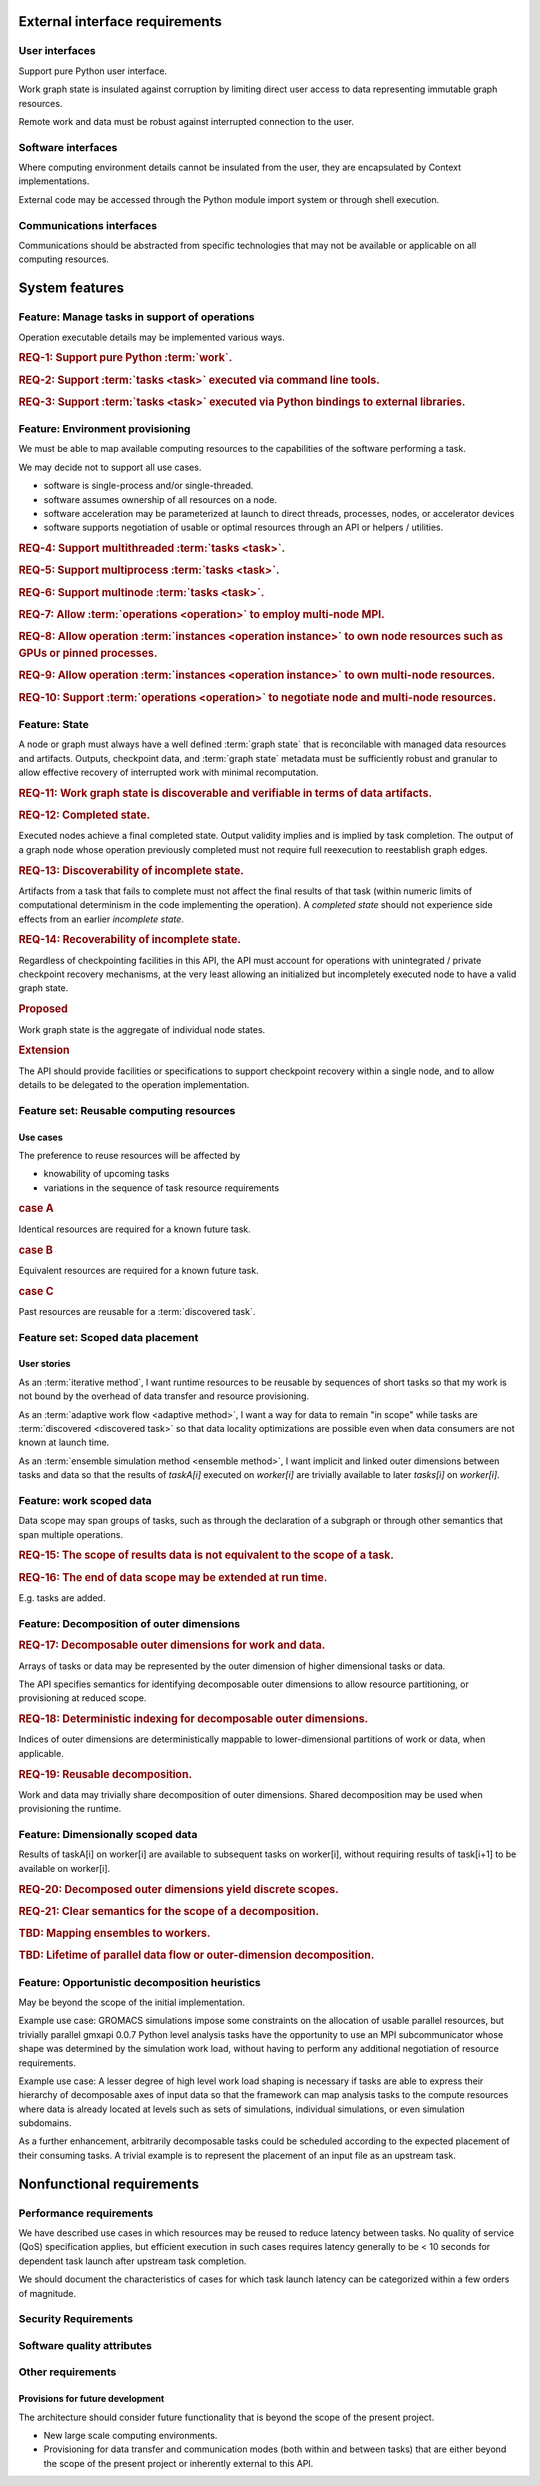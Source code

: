 External interface requirements
===============================

User interfaces
---------------

Support pure Python user interface.

Work graph state is insulated against corruption by limiting direct user access
to data representing immutable graph resources.

Remote work and data must be robust against interrupted connection to the user.

Software interfaces
-------------------

Where computing environment details cannot be insulated from the user,
they are encapsulated by Context implementations.

External code may be accessed through the Python module import system or through
shell execution.

Communications interfaces
-------------------------

Communications should be abstracted from specific technologies
that may not be available or applicable on all computing resources.

System features
===============

Feature: Manage tasks in support of operations
----------------------------------------------

Operation executable details may be implemented various ways.

.. rubric:: REQ-1: Support pure Python :term:`work`.

.. rubric:: REQ-2: Support :term:`tasks <task>` executed via command line tools.

.. rubric:: REQ-3: Support :term:`tasks <task>` executed via Python bindings to external libraries.

Feature: Environment provisioning
---------------------------------

We must be able to map available computing resources to the capabilities of the
software performing a task.

We may decide not to support all use cases.

* software is single-process and/or single-threaded.
* software assumes ownership of all resources on a node.
* software acceleration may be parameterized at launch to direct
  threads, processes, nodes, or accelerator devices
* software supports negotiation of usable or optimal resources through an API
  or helpers / utilities.

.. rubric:: REQ-4: Support multithreaded :term:`tasks <task>`.

.. rubric:: REQ-5: Support multiprocess :term:`tasks <task>`.

.. rubric:: REQ-6: Support multinode :term:`tasks <task>`.

.. rubric:: REQ-7: Allow :term:`operations <operation>` to employ multi-node MPI.

.. rubric:: REQ-8: Allow operation :term:`instances <operation instance>` to own node resources such as GPUs or pinned processes.

.. rubric:: REQ-9: Allow operation :term:`instances <operation instance>` to own multi-node resources.

.. rubric:: REQ-10: Support :term:`operations <operation>` to negotiate node and multi-node resources.

Feature: State
--------------

A node or graph must always have a well defined :term:`graph state` that is
reconcilable with managed data resources and artifacts.
Outputs, checkpoint data, and :term:`graph state` metadata must be sufficiently
robust and granular to allow effective recovery of interrupted work with
minimal recomputation.

.. rubric:: REQ-11: Work graph state is discoverable and verifiable in terms of data artifacts.

.. rubric:: REQ-12: Completed state.

Executed nodes achieve a final completed state.
Output validity implies and is implied by task completion.
The output of a graph node whose operation previously completed must not
require full reexecution to reestablish graph edges.

.. rubric:: REQ-13: Discoverability of incomplete state.

Artifacts from a task that fails to complete must not affect the final results
of that task (within numeric limits of computational determinism in the code
implementing the operation).
A *completed state* should not experience side effects from an earlier *incomplete state*.

.. rubric:: REQ-14: Recoverability of incomplete state.

Regardless of checkpointing facilities in this API, the API must account for
operations with unintegrated / private checkpoint recovery mechanisms, at the
very least allowing an initialized but incompletely executed node to have a
valid graph state.

.. rubric:: Proposed

Work graph state is the aggregate of individual node states.

.. rubric:: Extension

The API should provide facilities or specifications to support checkpoint
recovery within a single node, and to allow details to be delegated to the
operation implementation.

Feature set: Reusable computing resources
-----------------------------------------

Use cases
~~~~~~~~~

The preference to reuse resources will be affected by

* knowability of upcoming tasks
* variations in the sequence of task resource requirements

.. rubric:: case A

Identical resources are required for a known future task.

.. rubric:: case B

Equivalent resources are required for a known future task.

.. rubric:: case C

Past resources are reusable for a :term:`discovered task`.

Feature set: Scoped data placement
----------------------------------

User stories
~~~~~~~~~~~~

As an :term:`iterative method`,
I want runtime resources to be reusable by sequences of
short tasks so that my work is not bound by the overhead of data transfer and
resource provisioning.

As an :term:`adaptive work flow <adaptive method>`,
I want a way for data to remain "in scope" while
tasks are :term:`discovered <discovered task>` so that data locality optimizations
are possible even when data consumers are not known at launch time.

As an :term:`ensemble simulation method <ensemble method>`,
I want implicit and linked outer dimensions between tasks and data
so that the results of *taskA[i]* executed on *worker[i]* are trivially available
to later *tasks[i]* on *worker[i]*.

Feature: work scoped data
-------------------------

Data scope may span groups of tasks, such as through the declaration of a
subgraph or through other semantics that span multiple operations.

.. rubric:: REQ-15: The scope of results data is not equivalent to the scope of a task.

.. rubric:: REQ-16: The end of data scope may be extended at run time.

E.g. tasks are added.

Feature: Decomposition of outer dimensions
------------------------------------------

.. rubric:: REQ-17: Decomposable outer dimensions for work and data.

Arrays of tasks or data may be represented by the outer dimension of
higher dimensional tasks or data.

The API specifies semantics for identifying decomposable outer dimensions
to allow resource partitioning, or provisioning at reduced scope.

.. rubric:: REQ-18: Deterministic indexing for decomposable outer dimensions.

Indices of outer dimensions are deterministically mappable to lower-dimensional
partitions of work or data, when applicable.

.. rubric:: REQ-19: Reusable decomposition.

Work and data may trivially share decomposition of outer dimensions.
Shared decomposition may be used when provisioning the runtime.

Feature: Dimensionally scoped data
----------------------------------

Results of taskA[i] on worker[i] are available to subsequent tasks on worker[i],
without requiring results of task[i+1] to be available on worker[i].

.. rubric:: REQ-20: Decomposed outer dimensions yield discrete scopes.

.. rubric:: REQ-21: Clear semantics for the scope of a decomposition.

.. rubric:: TBD: Mapping ensembles to workers.

.. rubric:: TBD: Lifetime of parallel data flow or outer-dimension decomposition.

Feature: Opportunistic decomposition heuristics
-----------------------------------------------

May be beyond the scope of the initial implementation.

Example use case: GROMACS simulations impose some constraints on the allocation of
usable parallel resources, but trivially parallel gmxapi 0.0.7 Python level
analysis tasks have the opportunity to use an MPI subcommunicator whose shape
was determined by the simulation work load, without having to perform any
additional negotiation of resource requirements.

Example use case: A lesser degree of high level work load shaping is necessary if tasks
are able to express their hierarchy of decomposable axes of input data so that
the framework can map analysis tasks to the compute resources where data is
already located at levels such as sets of simulations, individual simulations,
or even simulation subdomains.

As a further enhancement, arbitrarily decomposable tasks could be scheduled
according to the expected placement of their consuming tasks. A trivial example
is to represent the placement of an input file as an upstream task.

Nonfunctional requirements
==========================

Performance requirements
------------------------

We have described use cases in which resources may be reused to reduce latency
between tasks.
No quality of service (QoS) specification applies, but efficient execution in
such cases requires latency generally to be < 10 seconds for dependent task
launch after upstream task completion.

We should document the characteristics of cases for which task launch latency
can be categorized within a few orders of magnitude.

Security Requirements
---------------------

Software quality attributes
---------------------------

Other requirements
------------------

Provisions for future development
~~~~~~~~~~~~~~~~~~~~~~~~~~~~~~~~~

The architecture should consider future functionality that is beyond the scope
of the present project.

* New large scale computing environments.
* Provisioning for data transfer and communication modes (both within and between tasks)
  that are either beyond the scope of the present project or inherently external to
  this API.
